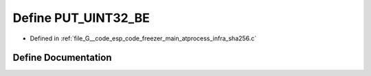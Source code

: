 .. _exhale_define_infra__sha256_8c_1a4671795996d0aae650c87a82bca7b880:

Define PUT_UINT32_BE
====================

- Defined in :ref:`file_G__code_esp_code_freezer_main_atprocess_infra_sha256.c`


Define Documentation
--------------------


.. doxygendefine:: PUT_UINT32_BE
